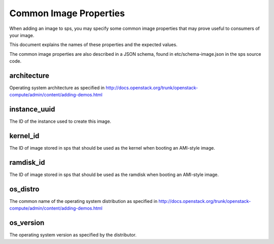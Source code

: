 ..
      Copyright 2013 OpenStack Foundation
      All Rights Reserved.

      Licensed under the Apache License, Version 2.0 (the "License"); you may
      not use this file except in compliance with the License. You may obtain
      a copy of the License at

          http://www.apache.org/licenses/LICENSE-2.0

      Unless required by applicable law or agreed to in writing, software
      distributed under the License is distributed on an "AS IS" BASIS, WITHOUT
      WARRANTIES OR CONDITIONS OF ANY KIND, either express or implied. See the
      License for the specific language governing permissions and limitations
      under the License.

Common Image Properties
=======================

When adding an image to sps, you may specify some common image properties
that may prove useful to consumers of your image.

This document explains the names of these properties and the expected values.

The common image properties are also described in a JSON schema, found in
etc/schema-image.json in the sps source code.

**architecture**
----------------

Operating system architecture as specified in
http://docs.openstack.org/trunk/openstack-compute/admin/content/adding-demos.html

**instance_uuid**
-----------------

The ID of the instance used to create this image.

**kernel_id**
-------------

The ID of image stored in sps that should be used as the kernel when booting
an AMI-style image.

**ramdisk_id**
--------------

The ID of image stored in sps that should be used as the ramdisk when
booting an AMI-style image.

**os_distro**
-------------

The common name of the operating system distribution as specified in
http://docs.openstack.org/trunk/openstack-compute/admin/content/adding-demos.html

**os_version**
--------------

The operating system version as specified by the distributor.

